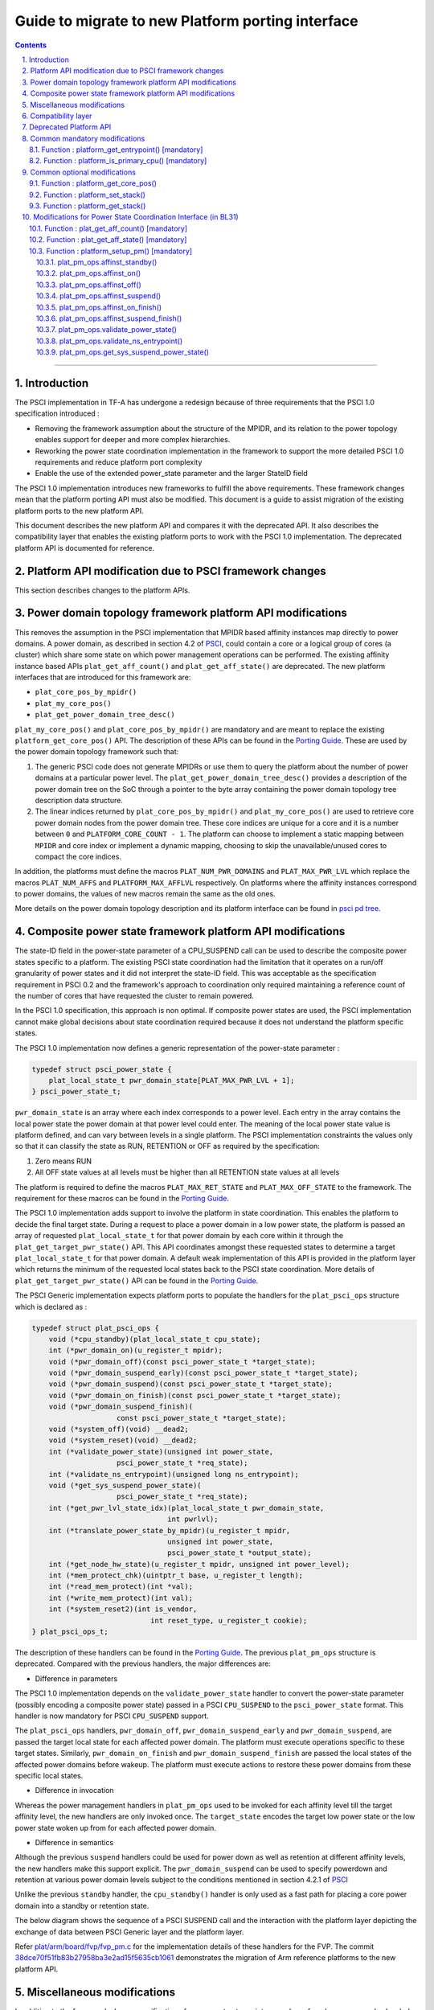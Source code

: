 Guide to migrate to new Platform porting interface
==================================================


.. section-numbering::
    :suffix: .

.. contents::

--------------

Introduction
------------

The PSCI implementation in TF-A has undergone a redesign because of three
requirements that the PSCI 1.0 specification introduced :

-  Removing the framework assumption about the structure of the MPIDR, and
   its relation to the power topology enables support for deeper and more
   complex hierarchies.

-  Reworking the power state coordination implementation in the framework
   to support the more detailed PSCI 1.0 requirements and reduce platform
   port complexity

-  Enable the use of the extended power\_state parameter and the larger StateID
   field

The PSCI 1.0 implementation introduces new frameworks to fulfill the above
requirements. These framework changes mean that the platform porting API must
also be modified. This document is a guide to assist migration of the existing
platform ports to the new platform API.

This document describes the new platform API and compares it with the
deprecated API. It also describes the compatibility layer that enables the
existing platform ports to work with the PSCI 1.0 implementation. The
deprecated platform API is documented for reference.

Platform API modification due to PSCI framework changes
-------------------------------------------------------

This section describes changes to the platform APIs.

Power domain topology framework platform API modifications
----------------------------------------------------------

This removes the assumption in the PSCI implementation that MPIDR
based affinity instances map directly to power domains. A power domain, as
described in section 4.2 of `PSCI`_, could contain a core or a logical group
of cores (a cluster) which share some state on which power management
operations can be performed. The existing affinity instance based APIs
``plat_get_aff_count()`` and ``plat_get_aff_state()`` are deprecated. The new
platform interfaces that are introduced for this framework are:

-  ``plat_core_pos_by_mpidr()``
-  ``plat_my_core_pos()``
-  ``plat_get_power_domain_tree_desc()``

``plat_my_core_pos()`` and ``plat_core_pos_by_mpidr()`` are mandatory
and are meant to replace the existing ``platform_get_core_pos()`` API.
The description of these APIs can be found in the `Porting Guide`_.
These are used by the power domain topology framework such that:

#. The generic PSCI code does not generate MPIDRs or use them to query the
   platform about the number of power domains at a particular power level. The
   ``plat_get_power_domain_tree_desc()`` provides a description of the power
   domain tree on the SoC through a pointer to the byte array containing the
   power domain topology tree description data structure.

#. The linear indices returned by ``plat_core_pos_by_mpidr()`` and
   ``plat_my_core_pos()`` are used to retrieve core power domain nodes from
   the power domain tree. These core indices are unique for a core and it is a
   number between ``0`` and ``PLATFORM_CORE_COUNT - 1``. The platform can choose
   to implement a static mapping between ``MPIDR`` and core index or implement
   a dynamic mapping, choosing to skip the unavailable/unused cores to compact
   the core indices.

In addition, the platforms must define the macros ``PLAT_NUM_PWR_DOMAINS`` and
``PLAT_MAX_PWR_LVL`` which replace the macros ``PLAT_NUM_AFFS`` and
``PLATFORM_MAX_AFFLVL`` respectively. On platforms where the affinity instances
correspond to power domains, the values of new macros remain the same as the
old ones.

More details on the power domain topology description and its platform
interface can be found in `psci pd tree`_.

Composite power state framework platform API modifications
----------------------------------------------------------

The state-ID field in the power-state parameter of a CPU\_SUSPEND call can be
used to describe the composite power states specific to a platform. The existing
PSCI state coordination had the limitation that it operates on a run/off
granularity of power states and it did not interpret the state-ID field. This
was acceptable as the specification requirement in PSCI 0.2 and the framework's
approach to coordination only required maintaining a reference
count of the number of cores that have requested the cluster to remain powered.

In the PSCI 1.0 specification, this approach is non optimal. If composite
power states are used, the PSCI implementation cannot make global
decisions about state coordination required because it does not understand the
platform specific states.

The PSCI 1.0 implementation now defines a generic representation of the
power-state parameter :

.. code:: c

    typedef struct psci_power_state {
        plat_local_state_t pwr_domain_state[PLAT_MAX_PWR_LVL + 1];
    } psci_power_state_t;

``pwr_domain_state`` is an array where each index corresponds to a power level.
Each entry in the array contains the local power state the power domain at
that power level could enter. The meaning of the local power state value is
platform defined, and can vary between levels in a single platform. The PSCI
implementation constraints the values only so that it can classify the state
as RUN, RETENTION or OFF as required by the specification:

#. Zero means RUN

#. All OFF state values at all levels must be higher than all
   RETENTION state values at all levels

The platform is required to define the macros ``PLAT_MAX_RET_STATE`` and
``PLAT_MAX_OFF_STATE`` to the framework. The requirement for these macros can
be found in the `Porting Guide <porting-guide.rst>`__.

The PSCI 1.0 implementation adds support to involve the platform in state
coordination. This enables the platform to decide the final target state.
During a request to place a power domain in a low power state, the platform
is passed an array of requested ``plat_local_state_t`` for that power domain by
each core within it through the ``plat_get_target_pwr_state()`` API. This API
coordinates amongst these requested states to determine a target
``plat_local_state_t`` for that power domain. A default weak implementation of
this API is provided in the platform layer which returns the minimum of the
requested local states back to the PSCI state coordination. More details
of ``plat_get_target_pwr_state()`` API can be found in the
`Porting Guide <porting-guide.rst#user-content-function--plat_get_target_pwr_state-optional>`__.

The PSCI Generic implementation expects platform ports to populate the handlers
for the ``plat_psci_ops`` structure which is declared as :

.. code:: c

    typedef struct plat_psci_ops {
        void (*cpu_standby)(plat_local_state_t cpu_state);
        int (*pwr_domain_on)(u_register_t mpidr);
        void (*pwr_domain_off)(const psci_power_state_t *target_state);
        void (*pwr_domain_suspend_early)(const psci_power_state_t *target_state);
        void (*pwr_domain_suspend)(const psci_power_state_t *target_state);
        void (*pwr_domain_on_finish)(const psci_power_state_t *target_state);
        void (*pwr_domain_suspend_finish)(
                        const psci_power_state_t *target_state);
        void (*system_off)(void) __dead2;
        void (*system_reset)(void) __dead2;
        int (*validate_power_state)(unsigned int power_state,
                        psci_power_state_t *req_state);
        int (*validate_ns_entrypoint)(unsigned long ns_entrypoint);
        void (*get_sys_suspend_power_state)(
                        psci_power_state_t *req_state);
        int (*get_pwr_lvl_state_idx)(plat_local_state_t pwr_domain_state,
                                    int pwrlvl);
        int (*translate_power_state_by_mpidr)(u_register_t mpidr,
                                    unsigned int power_state,
                                    psci_power_state_t *output_state);
        int (*get_node_hw_state)(u_register_t mpidr, unsigned int power_level);
        int (*mem_protect_chk)(uintptr_t base, u_register_t length);
        int (*read_mem_protect)(int *val);
        int (*write_mem_protect)(int val);
        int (*system_reset2)(int is_vendor,
                                int reset_type, u_register_t cookie);
    } plat_psci_ops_t;

The description of these handlers can be found in the `Porting Guide <porting-guide.rst#user-content-function--plat_setup_psci_ops-mandatory>`__.
The previous ``plat_pm_ops`` structure is deprecated. Compared with the previous
handlers, the major differences are:

-  Difference in parameters

The PSCI 1.0 implementation depends on the ``validate_power_state`` handler to
convert the power-state parameter (possibly encoding a composite power state)
passed in a PSCI ``CPU_SUSPEND`` to the ``psci_power_state`` format. This handler
is now mandatory for PSCI ``CPU_SUSPEND`` support.

The ``plat_psci_ops`` handlers, ``pwr_domain_off``, ``pwr_domain_suspend_early``
and ``pwr_domain_suspend``, are passed the target local state for each affected
power domain. The platform must execute operations specific to these target
states. Similarly, ``pwr_domain_on_finish`` and ``pwr_domain_suspend_finish``
are passed the local states of the affected power domains before wakeup. The
platform must execute actions to restore these power domains from these specific
local states.

-  Difference in invocation

Whereas the power management handlers in ``plat_pm_ops`` used to be invoked
for each affinity level till the target affinity level, the new handlers
are only invoked once. The ``target_state`` encodes the target low power
state or the low power state woken up from for each affected power domain.

-  Difference in semantics

Although the previous ``suspend`` handlers could be used for power down as well
as retention at different affinity levels, the new handlers make this support
explicit. The ``pwr_domain_suspend`` can be used to specify powerdown and
retention at various power domain levels subject to the conditions mentioned
in section 4.2.1 of `PSCI`_

Unlike the previous ``standby`` handler, the ``cpu_standby()`` handler is only used
as a fast path for placing a core power domain into a standby or retention
state.

The below diagram shows the sequence of a PSCI SUSPEND call and the interaction
with the platform layer depicting the exchange of data between PSCI Generic
layer and the platform layer.

|Image 1|

Refer `plat/arm/board/fvp/fvp\_pm.c`_ for the implementation details of
these handlers for the FVP. The commit `38dce70f51fb83b27958ba3e2ad15f5635cb1061`_
demonstrates the migration of Arm reference platforms to the new platform API.

Miscellaneous modifications
---------------------------

In addition to the framework changes, unification of warm reset entry points on
wakeup from low power modes has led to a change in the platform API. In the
earlier implementation, the warm reset entry used to be programmed into the
mailboxes by the 'ON' and 'SUSPEND' power management hooks. In the PSCI 1.0
implementation, this information is not required, because it can figure that
out by querying affinity info state whether to execute the 'suspend\_finisher\`
or 'on\_finisher'.

As a result, the warm reset entry point must be programmed only once. The
``plat_setup_psci_ops()`` API takes the secure entry point as an
additional parameter to enable the platforms to configure their mailbox. The
plat\_psci\_ops handlers ``pwr_domain_on`` and ``pwr_domain_suspend`` no longer take
the warm reset entry point as a parameter.

Also, some platform APIs which took ``MPIDR`` as an argument were only ever
invoked to perform actions specific to the caller core which makes the argument
redundant. Therefore the platform APIs ``plat_get_my_entrypoint()``,
``plat_is_my_cpu_primary()``, ``plat_set_my_stack()`` and
``plat_get_my_stack()`` are defined which are meant to be invoked only for
operations on the current caller core instead of ``platform_get_entrypoint()``,
``platform_is_primary_cpu()``, ``platform_set_stack()`` and ``platform_get_stack()``.

Compatibility layer
-------------------

To ease the migration of the platform ports to the new porting interface,
a compatibility layer is introduced that essentially implements a glue layer
between the old platform API and the new API. The build flag
``ENABLE_PLAT_COMPAT`` (enabled by default), specifies whether to enable this
layer or not. A platform port which has migrated to the new API can disable
this flag within the platform specific makefile.

The compatibility layer works on the assumption that the onus of
state coordination, in case multiple low power states are supported,
is with the platform. The generic PSCI implementation only takes into
account whether the suspend request is power down or not. This corresponds
with the behavior of the PSCI implementation before the introduction of
new frameworks. Also, it assumes that the affinity levels of the platform
correspond directly to the power domain levels.

The compatibility layer dynamically constructs the new topology
description array by querying the platform using ``plat_get_aff_count()``
and ``plat_get_aff_state()`` APIs. The linear index returned by
``platform_get_core_pos()`` is used as the core index for the cores. The
higher level (non-core) power domain nodes must know the cores contained
within its domain. It does so by storing the core index of first core
within it and number of core indexes following it. This means that core
indices returned by ``platform_get_core_pos()`` for cores within a particular
power domain must be consecutive. We expect that this is the case for most
platform ports including Arm reference platforms.

The old PSCI helpers like ``psci_get_suspend_powerstate()``,
``psci_get_suspend_stateid()``, ``psci_get_suspend_stateid_by_mpidr()``,
``psci_get_max_phys_off_afflvl()`` and ``psci_get_suspend_afflvl()`` are also
implemented for the compatibility layer. This allows the existing
platform ports to work with the new PSCI frameworks without significant
rework.

Deprecated Platform API
-----------------------

This section documents the deprecated platform porting API.

Common mandatory modifications
------------------------------

The mandatory macros to be defined by the platform port in ``platform_def.h``

-  **#define : PLATFORM\_NUM\_AFFS**

   Defines the total number of nodes in the affinity hierarchy at all affinity
   levels used by the platform.

-  **#define : PLATFORM\_MAX\_AFFLVL**

   Defines the maximum affinity level that the power management operations
   should apply to. Armv8-A has support for four affinity levels. It is likely
   that hardware will implement fewer affinity levels. This macro allows the
   PSCI implementation to consider only those affinity levels in the system
   that the platform implements. For example, the Base AEM FVP implements two
   clusters with a configurable number of cores. It reports the maximum
   affinity level as 1, resulting in PSCI power control up to the cluster
   level.

The following functions must be implemented by the platform port to enable
the reset vector code to perform the required tasks.

Function : platform\_get\_entrypoint() [mandatory]
~~~~~~~~~~~~~~~~~~~~~~~~~~~~~~~~~~~~~~~~~~~~~~~~~~

::

    Argument : unsigned long
    Return   : unsigned long

This function is called with the ``SCTLR.M`` and ``SCTLR.C`` bits disabled. The core
is identified by its ``MPIDR``, which is passed as the argument. The function is
responsible for distinguishing between a warm and cold reset using platform-
specific means. If it is a warm reset, it returns the entrypoint into the
BL31 image that the core must jump to. If it is a cold reset, this function
must return zero.

This function is also responsible for implementing a platform-specific mechanism
to handle the condition where the core has been warm reset but there is no
entrypoint to jump to.

This function does not follow the Procedure Call Standard used by the
Application Binary Interface for the Arm 64-bit architecture. The caller should
not assume that callee saved registers are preserved across a call to this
function.

Function : platform\_is\_primary\_cpu() [mandatory]
~~~~~~~~~~~~~~~~~~~~~~~~~~~~~~~~~~~~~~~~~~~~~~~~~~~

::

    Argument : unsigned long
    Return   : unsigned int

This function identifies a core by its ``MPIDR``, which is passed as the argument,
to determine whether this core is the primary core or a secondary core. A return
value of zero indicates that the core is not the primary core, while a non-zero
return value indicates that the core is the primary core.

Common optional modifications
-----------------------------

Function : platform\_get\_core\_pos()
~~~~~~~~~~~~~~~~~~~~~~~~~~~~~~~~~~~~~

::

    Argument : unsigned long
    Return   : int

A platform may need to convert the ``MPIDR`` of a core to an absolute number, which
can be used as a core-specific linear index into blocks of memory (for example
while allocating per-core stacks). This routine contains a simple mechanism
to perform this conversion, using the assumption that each cluster contains a
maximum of four cores:

::

    linear index = cpu_id + (cluster_id * 4)

    cpu_id = 8-bit value in MPIDR at affinity level 0
    cluster_id = 8-bit value in MPIDR at affinity level 1

Function : platform\_set\_stack()
~~~~~~~~~~~~~~~~~~~~~~~~~~~~~~~~~

::

    Argument : unsigned long
    Return   : void

This function sets the current stack pointer to the normal memory stack that
has been allocated for the core specified by MPIDR. For BL images that only
require a stack for the primary core the parameter is ignored. The size of
the stack allocated to each core is specified by the platform defined constant
``PLATFORM_STACK_SIZE``.

Common implementations of this function for the UP and MP BL images are
provided in `plat/common/aarch64/platform\_up\_stack.S`_ and
`plat/common/aarch64/platform\_mp\_stack.S`_

Function : platform\_get\_stack()
~~~~~~~~~~~~~~~~~~~~~~~~~~~~~~~~~

::

    Argument : unsigned long
    Return   : unsigned long

This function returns the base address of the normal memory stack that
has been allocated for the core specificed by MPIDR. For BL images that only
require a stack for the primary core the parameter is ignored. The size of
the stack allocated to each core is specified by the platform defined constant
``PLATFORM_STACK_SIZE``.

Common implementations of this function for the UP and MP BL images are
provided in `plat/common/aarch64/platform\_up\_stack.S`_ and
`plat/common/aarch64/platform\_mp\_stack.S`_

Modifications for Power State Coordination Interface (in BL31)
--------------------------------------------------------------

The following functions must be implemented to initialize PSCI functionality in
TF-A.

Function : plat\_get\_aff\_count() [mandatory]
~~~~~~~~~~~~~~~~~~~~~~~~~~~~~~~~~~~~~~~~~~~~~~

::

    Argument : unsigned int, unsigned long
    Return   : unsigned int

This function may execute with the MMU and data caches enabled if the platform
port does the necessary initializations in ``bl31_plat_arch_setup()``. It is only
called by the primary core.

This function is called by the PSCI initialization code to detect the system
topology. Its purpose is to return the number of affinity instances implemented
at a given ``affinity level`` (specified by the first argument) and a given
``MPIDR`` (specified by the second argument). For example, on a dual-cluster
system where first cluster implements two cores and the second cluster
implements four cores, a call to this function with an ``MPIDR`` corresponding
to the first cluster (``0x0``) and affinity level 0, would return 2. A call
to this function with an ``MPIDR`` corresponding to the second cluster (``0x100``)
and affinity level 0, would return 4.

Function : plat\_get\_aff\_state() [mandatory]
~~~~~~~~~~~~~~~~~~~~~~~~~~~~~~~~~~~~~~~~~~~~~~

::

    Argument : unsigned int, unsigned long
    Return   : unsigned int

This function may execute with the MMU and data caches enabled if the platform
port does the necessary initializations in ``bl31_plat_arch_setup()``. It is only
called by the primary core.

This function is called by the PSCI initialization code. Its purpose is to
return the state of an affinity instance. The affinity instance is determined by
the affinity ID at a given ``affinity level`` (specified by the first argument)
and an ``MPIDR`` (specified by the second argument). The state can be one of
``PSCI_AFF_PRESENT`` or ``PSCI_AFF_ABSENT``. The latter state is used to cater for
system topologies where certain affinity instances are unimplemented. For
example, consider a platform that implements a single cluster with four cores and
another core implemented directly on the interconnect with the cluster. The
``MPIDR``\ s of the cluster would range from ``0x0-0x3``. The ``MPIDR`` of the single
core is 0x100 to indicate that it does not belong to cluster 0. Cluster 1
is missing but needs to be accounted for to reach this single core in the
topology tree. Therefore it is marked as ``PSCI_AFF_ABSENT``.

Function : platform\_setup\_pm() [mandatory]
~~~~~~~~~~~~~~~~~~~~~~~~~~~~~~~~~~~~~~~~~~~~

::

    Argument : const plat_pm_ops **
    Return   : int

This function may execute with the MMU and data caches enabled if the platform
port does the necessary initializations in ``bl31_plat_arch_setup()``. It is only
called by the primary core.

This function is called by PSCI initialization code. Its purpose is to export
handler routines for platform-specific power management actions by populating
the passed pointer with a pointer to the private ``plat_pm_ops`` structure of
BL31.

A description of each member of this structure is given below. A platform port
is expected to implement these handlers if the corresponding PSCI operation
is to be supported and these handlers are expected to succeed if the return
type is ``void``.

plat\_pm\_ops.affinst\_standby()
^^^^^^^^^^^^^^^^^^^^^^^^^^^^^^^^

Perform the platform-specific setup to enter the standby state indicated by the
passed argument. The generic code expects the handler to succeed.

plat\_pm\_ops.affinst\_on()
^^^^^^^^^^^^^^^^^^^^^^^^^^^

Perform the platform specific setup to power on an affinity instance, specified
by the ``MPIDR`` (first argument) and ``affinity level`` (third argument). The
``state`` (fourth argument) contains the current state of that affinity instance
(ON or OFF). This is useful to determine whether any action must be taken. For
example, while powering on a core, the cluster that contains this core might
already be in the ON state. The platform decides what actions must be taken to
transition from the current state to the target state (indicated by the power
management operation). The generic code expects the platform to return
E\_SUCCESS on success or E\_INTERN\_FAIL for any failure.

plat\_pm\_ops.affinst\_off()
^^^^^^^^^^^^^^^^^^^^^^^^^^^^

Perform the platform specific setup to power off an affinity instance of the
calling core. It is called by the PSCI ``CPU_OFF`` API implementation.

The ``affinity level`` (first argument) and ``state`` (second argument) have
a similar meaning as described in the ``affinst_on()`` operation. They
identify the affinity instance on which the call is made and its
current state. This gives the platform port an indication of the
state transition it must make to perform the requested action. For example, if
the calling core is the last powered on core in the cluster, after powering down
affinity level 0 (the core), the platform port should power down affinity
level 1 (the cluster) as well. The generic code expects the handler to succeed.

plat\_pm\_ops.affinst\_suspend()
^^^^^^^^^^^^^^^^^^^^^^^^^^^^^^^^

Perform the platform specific setup to power off an affinity instance of the
calling core. It is called by the PSCI ``CPU_SUSPEND`` API and ``SYSTEM_SUSPEND``
API implementation

The ``affinity level`` (second argument) and ``state`` (third argument) have a
similar meaning as described in the ``affinst_on()`` operation. They are used to
identify the affinity instance on which the call is made and its current state.
This gives the platform port an indication of the state transition it must
make to perform the requested action. For example, if the calling core is the
last powered on core in the cluster, after powering down affinity level 0
(the core), the platform port should power down affinity level 1 (the cluster)
as well.

The difference between turning an affinity instance off and suspending it
is that in the former case, the affinity instance is expected to re-initialize
its state when it is next powered on (see ``affinst_on_finish()``). In the latter
case, the affinity instance is expected to save enough state so that it can
resume execution by restoring this state when it is powered on (see
``affinst_suspend_finish()``).The generic code expects the handler to succeed.

plat\_pm\_ops.affinst\_on\_finish()
^^^^^^^^^^^^^^^^^^^^^^^^^^^^^^^^^^^

This function is called by the PSCI implementation after the calling core is
powered on and released from reset in response to an earlier PSCI ``CPU_ON`` call.
It performs the platform-specific setup required to initialize enough state for
this core to enter the Normal world and also provide secure runtime firmware
services.

The ``affinity level`` (first argument) and ``state`` (second argument) have a
similar meaning as described in the previous operations. The generic code
expects the handler to succeed.

plat\_pm\_ops.affinst\_suspend\_finish()
^^^^^^^^^^^^^^^^^^^^^^^^^^^^^^^^^^^^^^^^

This function is called by the PSCI implementation after the calling core is
powered on and released from reset in response to an asynchronous wakeup
event, for example a timer interrupt that was programmed by the core during the
``CPU_SUSPEND`` call or ``SYSTEM_SUSPEND`` call. It performs the platform-specific
setup required to restore the saved state for this core to resume execution
in the Normal world and also provide secure runtime firmware services.

The ``affinity level`` (first argument) and ``state`` (second argument) have a
similar meaning as described in the previous operations. The generic code
expects the platform to succeed.

plat\_pm\_ops.validate\_power\_state()
^^^^^^^^^^^^^^^^^^^^^^^^^^^^^^^^^^^^^^

This function is called by the PSCI implementation during the ``CPU_SUSPEND``
call to validate the ``power_state`` parameter of the PSCI API. If the
``power_state`` is known to be invalid, the platform must return
PSCI\_E\_INVALID\_PARAMS as an error, which is propagated back to the Normal
world PSCI client.

plat\_pm\_ops.validate\_ns\_entrypoint()
^^^^^^^^^^^^^^^^^^^^^^^^^^^^^^^^^^^^^^^^

This function is called by the PSCI implementation during the ``CPU_SUSPEND``,
``SYSTEM_SUSPEND`` and ``CPU_ON`` calls to validate the Non-secure ``entry_point``
parameter passed by the Normal world. If the ``entry_point`` is known to be
invalid, the platform must return PSCI\_E\_INVALID\_PARAMS as an error, which is
propagated back to the Normal world PSCI client.

plat\_pm\_ops.get\_sys\_suspend\_power\_state()
^^^^^^^^^^^^^^^^^^^^^^^^^^^^^^^^^^^^^^^^^^^^^^^

This function is called by the PSCI implementation during the ``SYSTEM_SUSPEND``
call to return the ``power_state`` parameter. This allows the platform to encode
the appropriate State-ID field within the ``power_state`` parameter which can be
utilized in ``affinst_suspend()`` to suspend to system affinity level. The
``power_state`` parameter should be in the same format as specified by the
PSCI specification for the CPU\_SUSPEND API.

--------------

*Copyright (c) 2015-2018, Arm Limited and Contributors. All rights reserved.*

.. _PSCI: http://infocenter.arm.com/help/topic/com.arm.doc.den0022c/DEN0022C_Power_State_Coordination_Interface.pdf
.. _Porting Guide: porting-guide.rst#user-content-function--plat_my_core_pos
.. _psci pd tree: psci-pd-tree.rst
.. _plat/arm/board/fvp/fvp\_pm.c: ../plat/arm/board/fvp/fvp_pm.c
.. _38dce70f51fb83b27958ba3e2ad15f5635cb1061: https://github.com/ARM-software/arm-trusted-firmware/commit/38dce70f51fb83b27958ba3e2ad15f5635cb1061
.. _plat/common/aarch64/platform\_up\_stack.S: ../plat/common/aarch64/platform_up_stack.S
.. _plat/common/aarch64/platform\_mp\_stack.S: ../plat/common/aarch64/platform_mp_stack.S

.. |Image 1| image:: diagrams/psci-suspend-sequence.png?raw=true
